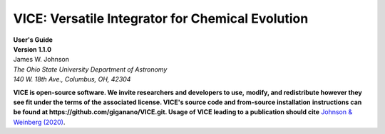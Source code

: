 
VICE: Versatile Integrator for Chemical Evolution 
+++++++++++++++++++++++++++++++++++++++++++++++++
| **User's Guide** 
| **Version 1.1.0** 
| James W. Johnson 
| *The Ohio State University Department of Astronomy* 
| *140 W. 18th Ave., Columbus, OH, 42304* 

**VICE is open-source software. We invite researchers and developers to use,** 
**modify, and redistribute however they see fit under the terms of the** 
**associated license. VICE's source code and from-source installation** 
**instructions can be found at https://github.com/giganano/VICE.git. Usage of** 
**VICE leading to a publication should cite** 
`Johnson & Weinberg (2020)`__. 

__ paper1_ 
.. _paper1: https://ui.adsabs.harvard.edu/abs/2019arXiv191102598J/abstract 

